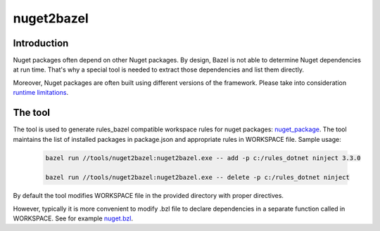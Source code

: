 nuget2bazel
===========

.. All external links are here
.. _Bazel: https://bazel.build/
.. _nuget_package: /dotnet/workspace.rst#nuget_package
.. ;;

Introduction
------------

Nuget packages often depend on other Nuget packages. By design, Bazel is not able to determine Nuget dependencies at run time. 
That's why a special tool is needed to extract those dependencies and list them directly. 

Moreover, Nuget packages are often built using different versions of the framework. Please take into consideration 
`runtime limitations <../../docs/runtime.rst>`_.

The tool
--------

The tool is used to generate rules_bazel compatible workspace rules for nuget packages: nuget_package_.
The tool maintains the list of installed packages in package.json and appropriate rules in WORKSPACE file.
Sample usage:

  .. code:: bash

    bazel run //tools/nuget2bazel:nuget2bazel.exe -- add -p c:/rules_dotnet ninject 3.3.0

    bazel run //tools/nuget2bazel:nuget2bazel.exe -- delete -p c:/rules_dotnet ninject 

By default the tool modifies WORKSPACE file in the provided directory with proper directives.

However, typically it is more convenient to modify .bzl file to declare dependencies 
in a separate function called in WORKSPACE. See for example `nuget.bzl <../../dotnet/private/deps/nuget.bat>`_.
